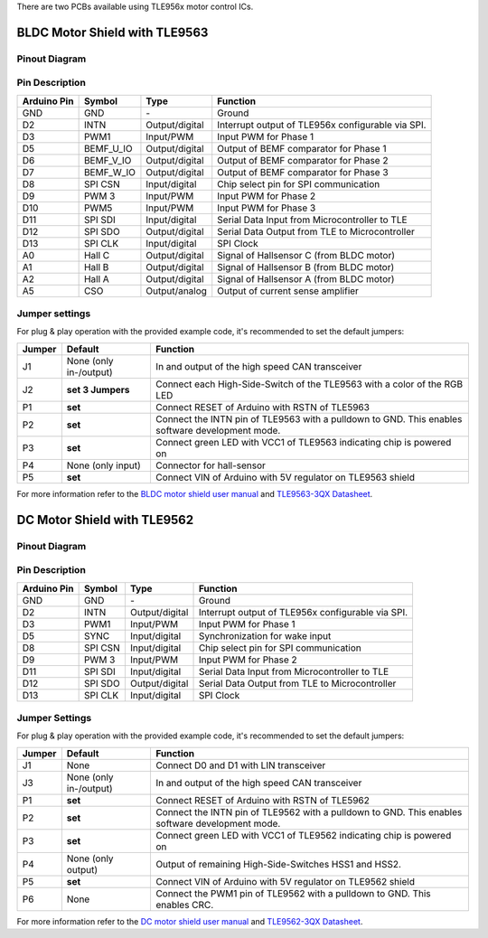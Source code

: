 There are two PCBs available using TLE956x motor control ICs.

BLDC Motor Shield with TLE9563
-------------------------------

Pinout Diagram
^^^^^^^^^^^^^^^

.. image:: /img/BLDC_Shield_TLE9563_Pinout.png

Pin Description
^^^^^^^^^^^^^^^^

.. list-table::
	:header-rows: 1

	* - Arduino Pin
	  - Symbol
	  - Type
	  - Function
	* - GND
	  - GND
	  - \-
	  - Ground
	* - D2
	  - INTN
	  - Output/digital
	  - Interrupt output of TLE956x configurable via SPI.
	* - D3
	  - PWM1
	  - Input/PWM
	  - Input PWM for Phase 1
	* - D5
	  - BEMF_U_IO
	  - Output/digital
	  - Output of BEMF comparator for Phase 1
	* - D6
	  - BEMF_V_IO
	  - Output/digital
	  - Output of BEMF comparator for Phase 2
	* - D7
	  - BEMF_W_IO
	  - Output/digital
	  - Output of BEMF comparator for Phase 3
	* - D8
	  - SPI CSN
	  - Input/digital
	  - Chip select pin for SPI communication
	* - D9
	  - PWM 3
	  - Input/PWM
	  - Input PWM for Phase 2
	* - D10
	  - PWM5
	  - Input/PWM
	  - Input PWM for Phase 3
	* - D11
	  - SPI SDI
	  - Input/digital
	  - Serial Data Input from Microcontroller to TLE
	* - D12
	  - SPI SDO
	  - Output/digital
	  - Serial Data Output from TLE to Microcontroller
	* - D13
	  - SPI CLK
	  - Input/digital
	  - SPI Clock
	* - A0
	  - Hall C
	  - Output/digital
	  - Signal of Hallsensor C (from BLDC motor)
	* - A1
	  - Hall B
	  - Output/digital
	  - Signal of Hallsensor B (from BLDC motor)
	* - A2
	  - Hall A
	  - Output/digital
	  - Signal of Hallsensor A (from BLDC motor)
	* - A5
	  - CSO
	  - Output/analog
	  - Output of current sense amplifier

.. _Jumper settings:

Jumper settings
^^^^^^^^^^^^^^^^
For plug & play operation with the provided example code, it's recommended to set the default jumpers:

.. list-table::
	:header-rows: 1
	
	* - Jumper
	  - Default
	  - Function
	* - J1
	  - None (only in-/output)
	  - In and output of the high speed CAN transceiver
	* - J2
	  - **set 3 Jumpers**
	  - Connect each High-Side-Switch of the TLE9563 with a color of the RGB LED
	* - P1
	  - **set**
	  - Connect RESET of Arduino with RSTN of TLE5963
	* - P2
	  - **set**
	  - Connect the INTN pin of TLE9563 with a pulldown to GND. This enables software development mode.
	* - P3
	  - **set**
	  - Connect green LED with VCC1 of TLE9563 indicating chip is powered on
	* - P4
	  - None (only input)
	  - Connector for hall-sensor
	* - P5
	  - **set**
	  - Connect VIN of Arduino with 5V regulator on TLE9563 shield

For more information refer to the `BLDC motor shield user manual`_ and `TLE9563-3QX Datasheet`_.


DC Motor Shield with TLE9562
----------------------------

Pinout Diagram
^^^^^^^^^^^^^^

.. image:: /img/DC_Shield_TLE9562_Pinout.png

Pin Description
^^^^^^^^^^^^^^^

.. list-table::
	:header-rows: 1

	* - Arduino Pin
	  - Symbol
	  - Type
	  - Function
	* - GND
	  - GND
	  - \-
	  - Ground
	* - D2
	  - INTN
	  - Output/digital
	  - Interrupt output of TLE956x configurable via SPI.
	* - D3
	  - PWM1
	  - Input/PWM
	  - Input PWM for Phase 1
	* - D5
	  - SYNC
	  - Input/digital
	  - Synchronization for wake input
	* - D8
	  - SPI CSN
	  - Input/digital
	  - Chip select pin for SPI communication
	* - D9
	  - PWM 3
	  - Input/PWM
	  - Input PWM for Phase 2
	* - D11
	  - SPI SDI
	  - Input/digital
	  - Serial Data Input from Microcontroller to TLE
	* - D12
	  - SPI SDO
	  - Output/digital
	  - Serial Data Output from TLE to Microcontroller
	* - D13
	  - SPI CLK
	  - Input/digital
	  - SPI Clock

Jumper Settings
^^^^^^^^^^^^^^^^
For plug & play operation with the provided example code, it's recommended to set the default jumpers:

.. list-table::
	:header-rows: 1
	
	* - Jumper
	  - Default
	  - Function
	* - J1
	  - None
	  - Connect D0 and D1 with LIN transceiver
	* - J3
	  - None (only in-/output)
	  - In and output of the high speed CAN transceiver
	* - P1
	  - **set**
	  - Connect RESET of Arduino with RSTN of TLE5962
	* - P2
	  - **set**
	  - Connect the INTN pin of TLE9562 with a pulldown to GND. This enables software development mode.
	* - P3
	  - **set**
	  - Connect green LED with VCC1 of TLE9562 indicating chip is powered on
	* - P4
	  - None (only output)
	  - Output of remaining High-Side-Switches HSS1 and HSS2.
	* - P5
	  - **set**
	  - Connect VIN of Arduino with 5V regulator on TLE9562 shield
	* - P6
	  - None
	  - Connect the PWM1 pin of TLE9562 with a pulldown to GND. This enables CRC.

For more information refer to the `DC motor shield user manual`_ and `TLE9562-3QX Datasheet`_.



.. _`TLE9563-3QX Datasheet`: https://www.infineon.com/cms/en/product/power/motor-control-ics/bldc-motor-driver-ics/bldc-motor-system-ics/tle9563-3qx/#!?fileId=5546d4627883d7e00178ca35bade3876
.. _`TLE9562-3QX Datasheet`: https://www.infineon.com/cms/en/product/power/motor-control-ics/brushed-dc-motor-driver-ics/dc-motor-system-ics/tle9562-3qx/#!?fileId=5546d4627883d7e00178ca35b1603873
.. _`BLDC motor shield user manual`: https://www.infineon.com/cms/en/product/evaluation-boards/bldc-shield_tle956x/#!?fileId=5546d46272e49d2a0173240cd6a32199
.. _`DC motor shield user manual`: https://www.infineon.com/cms/en/product/evaluation-boards/dc-shield_tle956x/#!?fileId=5546d46273a5366f0173fb81140a3b77